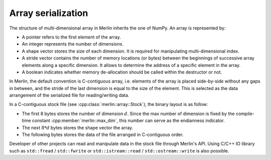 Array serialization
===================

The structure of multi-dimensional array in Merlin inherits the one of NumPy. An array is represented by:

-  A pointer refers to the first element of the array.

-  An integer represents the number of dimensions.

-  A shape vector stores the size of each dimension. It is required for manipulating multi-dimensional index.

-  A stride vector contains the number of memory locations (or bytes) between the beginnings of successive array
   elements along a specific dimension. It allows to determine the address of a specific element in the array.

-  A boolean indicates whether memory de-allocation should be called within the destructor or not.

In Merlin, the default convention is C-contiguous array, i.e. elements of the array is placed side-by-side without any
gaps in between, and the stride of the last dimension is equal to the size of the element. This is selected as the data
arrangement of the serialized file for reading/writing data.

In a C-contiguous stock file (see :cpp:class:`merlin::array::Stock`), the binary layout is as follow:

-  The first 8 bytes stores the number of dimension :math:`d`. Since the max number of dimension is fixed by the
   compile-time constant :cpp:member:`merlin::max_dim`, this number can serve as the endianness indicator.

-  The next :math:`8*d` bytes stores the shape vector the array.

-  The following bytes stores the data of the file arranged in C-contiguous order.

Developer of other projects can read and manipulate data in the stock file through Merlin's API. Using C/C++ IO library
such as ``std::fread`` / ``std::fwrite`` or ``std::istream::read`` / ``std::ostream::write`` is also possible.
